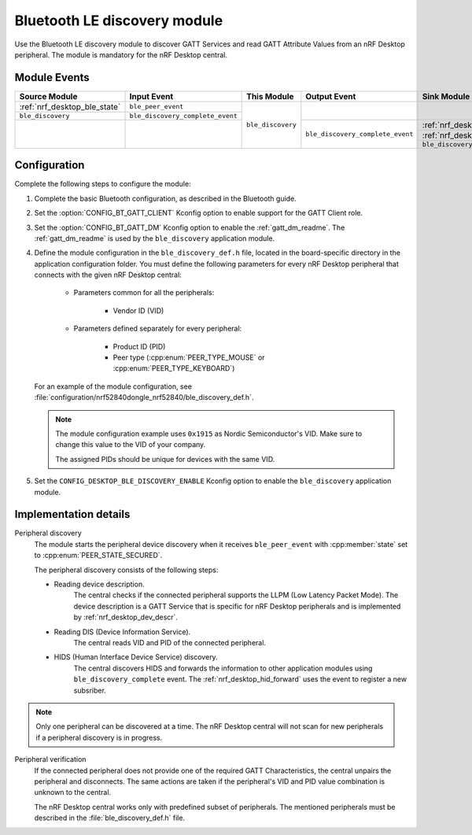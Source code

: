 .. _nrf_desktop_ble_discovery:

Bluetooth LE discovery module
#############################

Use the Bluetooth LE discovery module to discover GATT Services and read GATT Attribute Values from an nRF Desktop peripheral.
The module is mandatory for the nRF Desktop central.

Module Events
*************

+------------------------------+----------------------------------+-------------------+----------------------------------+--------------------------------+
| Source Module                | Input Event                      | This Module       | Output Event                     | Sink Module                    |
+==============================+==================================+===================+==================================+================================+
| :ref:`nrf_desktop_ble_state` | ``ble_peer_event``               | ``ble_discovery`` |                                  |                                |
+------------------------------+----------------------------------+                   |                                  |                                |
| ``ble_discovery``            | ``ble_discovery_complete_event`` |                   |                                  |                                |
+------------------------------+----------------------------------+                   +----------------------------------+--------------------------------+
|                              |                                  |                   | ``ble_discovery_complete_event`` | :ref:`nrf_desktop_hid_forward` |
|                              |                                  |                   |                                  +--------------------------------+
|                              |                                  |                   |                                  | :ref:`nrf_desktop_ble_scan`    |
|                              |                                  |                   |                                  +--------------------------------+
|                              |                                  |                   |                                  | ``ble_discovery``              |
+------------------------------+----------------------------------+-------------------+----------------------------------+--------------------------------+

Configuration
*************

Complete the following steps to configure the module:

1. Complete the basic Bluetooth configuration, as described in the Bluetooth guide.
#. Set the :option:`CONFIG_BT_GATT_CLIENT` Kconfig option to enable support for the GATT Client role.
#. Set the :option:`CONFIG_BT_GATT_DM` Kconfig option to enable the :ref:`gatt_dm_readme`.
   The :ref:`gatt_dm_readme` is used by the ``ble_discovery`` application module.
#. Define the module configuration in the ``ble_discovery_def.h`` file, located in the board-specific directory in the application configuration folder.
   You must define the following parameters for every nRF Desktop peripheral that connects with the given nRF Desktop central:

      * Parameters common for all the peripherals:

            * Vendor ID (VID)

      * Parameters defined separately for every peripheral:

            * Product ID (PID)
            * Peer type (:cpp:enum:`PEER_TYPE_MOUSE` or :cpp:enum:`PEER_TYPE_KEYBOARD`)

   For an example of the module configuration, see :file:`configuration/nrf52840dongle_nrf52840/ble_discovery_def.h`.

   .. note::
        The module configuration example uses ``0x1915`` as Nordic Semiconductor's VID.
        Make sure to change this value to the VID of your company.

        The assigned PIDs should be unique for devices with the same VID.

#. Set the ``CONFIG_DESKTOP_BLE_DISCOVERY_ENABLE`` Kconfig option to enable the ``ble_discovery`` application module.

Implementation details
**********************

Peripheral discovery
   The module starts the peripheral device discovery when it receives ``ble_peer_event`` with :cpp:member:`state` set to :cpp:enum:`PEER_STATE_SECURED`.

   The peripheral discovery consists of the following steps:

   * Reading device description.
      The central checks if the connected peripheral supports the LLPM (Low Latency Packet Mode).
      The device description is a GATT Service that is specific for nRF Desktop peripherals and is implemented by :ref:`nrf_desktop_dev_descr`.
   * Reading DIS (Device Information Service).
      The central reads VID and PID of the connected peripheral.
   * HIDS (Human Interface Device Service) discovery.
      The central discovers HIDS and forwards the information to other application modules using ``ble_discovery_complete`` event.
      The :ref:`nrf_desktop_hid_forward` uses the event to register a new subsriber.

.. note::
   Only one peripheral can be discovered at a time.
   The nRF Desktop central will not scan for new peripherals if a peripheral discovery is in progress.

Peripheral verification
   If the connected peripheral does not provide one of the required GATT Characteristics, the central unpairs the peripheral and disconnects.
   The same actions are taken if the peripheral's VID and PID value combination is unknown to the central.

   The nRF Desktop central works only with predefined subset of peripherals.
   The mentioned peripherals must be described in the :file:`ble_discovery_def.h` file.
